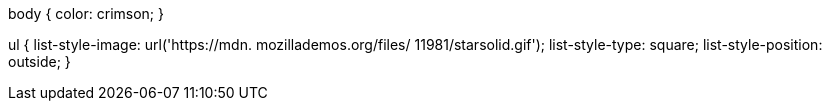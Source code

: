 body {
  color: crimson;
}

ul {
  list-style-image: url('https://mdn. mozillademos.org/files/ 11981/starsolid.gif');
  list-style-type: square;
  list-style-position: outside;
}
